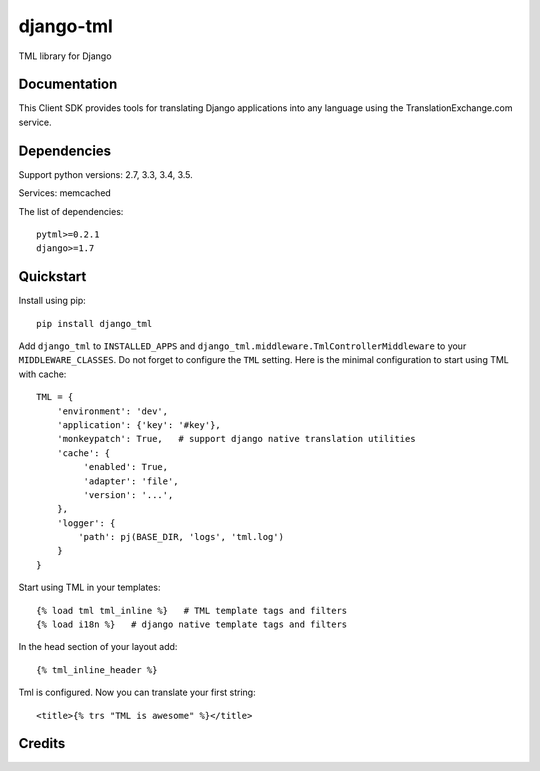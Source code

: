 =============================
django-tml
=============================

..     :target: https://travis-ci.org/yunmanger1/django-getpaid-epay

TML library for Django

.. image:: https://avatars0.githubusercontent.com/u/1316274?v=3&s=200

Documentation
-------------

This Client SDK provides tools for translating Django applications into any language using the TranslationExchange.com service.

Dependencies
------------

Support python versions: 2.7, 3.3, 3.4, 3.5.

Services: memcached

The list of dependencies::

    pytml>=0.2.1
    django>=1.7


Quickstart
----------

Install using pip::

    pip install django_tml

Add ``django_tml`` to ``INSTALLED_APPS`` and ``django_tml.middleware.TmlControllerMiddleware`` to your ``MIDDLEWARE_CLASSES``. Do not forget to configure the ``TML`` setting. Here is the minimal configuration to start using TML with cache::

    TML = {
        'environment': 'dev',
        'application': {'key': '#key'},
        'monkeypatch': True,   # support django native translation utilities
        'cache': {
             'enabled': True,
             'adapter': 'file',
             'version': '...',
        },
        'logger': {
            'path': pj(BASE_DIR, 'logs', 'tml.log')
        }
    }

Start using TML in your templates::

    {% load tml tml_inline %}   # TML template tags and filters
    {% load i18n %}   # django native template tags and filters

In the head section of your layout add::

    {­% tml_inline_header %­}

Tml is configured. Now you can translate your first string::

    <title>{% trs "TML is awesome" %}</title>


Credits
---------


